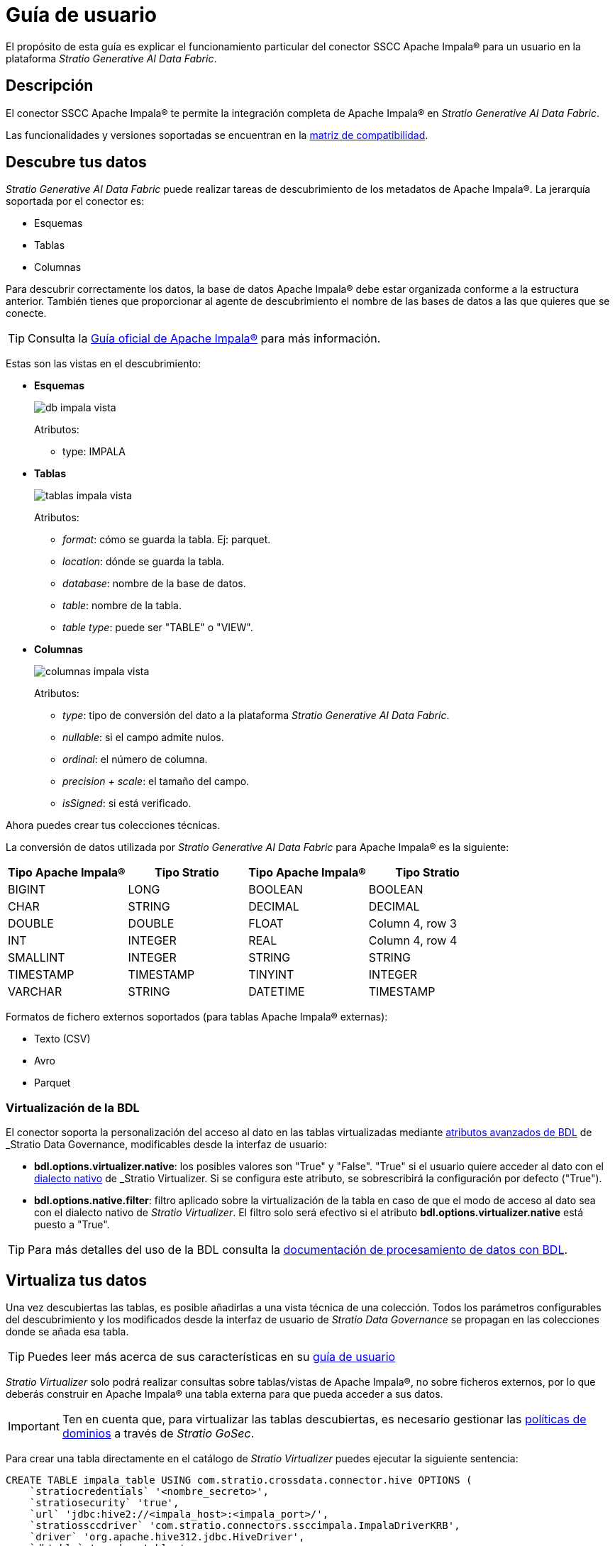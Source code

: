 = Guía de usuario

El propósito de esta guía es explicar el funcionamiento particular del conector SSCC Apache Impala® para un usuario en la plataforma _Stratio Generative AI Data Fabric_.

== Descripción

El conector SSCC Apache Impala® te permite la integración completa de Apache Impala® en _Stratio Generative AI Data Fabric_.

Las funcionalidades y versiones soportadas se encuentran en la xref:apache-impala:compatibility-matrix.adoc[matriz de compatibilidad].

== Descubre tus datos

_Stratio Generative AI Data Fabric_ puede realizar tareas de descubrimiento de los metadatos de Apache Impala®. La jerarquía soportada por el conector es:

* Esquemas
* Tablas
* Columnas

Para descubrir correctamente los datos, la base de datos Apache Impala® debe estar organizada conforme a la estructura anterior. También tienes que proporcionar al agente de descubrimiento el nombre de las bases de datos a las que quieres que se conecte.

TIP: Consulta la https://docs.cloudera.com/documentation/enterprise/latest/PDF/cloudera-impala.pdf[Guía oficial de Apache Impala®] para más información.

Estas son las vistas en el descubrimiento:

* *Esquemas*
+
image::db_impala_vista.png[]
+
Atributos:
+
** type: IMPALA

* *Tablas*
+
image::tablas_impala_vista.png[]
+
Atributos:
+
** _format_: cómo se guarda la tabla. Ej: parquet.
** _location_: dónde se guarda la tabla.
** _database_: nombre de la base de datos.
** _table_: nombre de la tabla.
** _table type_: puede ser "TABLE" o "VIEW".

* *Columnas*
+
image::columnas_impala_vista.png[]
+
Atributos:
+
** _type_: tipo de conversión del dato a la plataforma _Stratio Generative AI Data Fabric_.
** _nullable_: si el campo admite nulos.
** _ordinal_: el número de columna.
** _precision + scale_: el tamaño del campo.
** _isSigned_: si está verificado.

Ahora puedes crear tus colecciones técnicas.

La conversión de datos utilizada por _Stratio Generative AI Data Fabric_ para Apache Impala® es la siguiente:

|===
|Tipo Apache Impala® |Tipo Stratio |Tipo Apache Impala® |Tipo Stratio

|BIGINT
|LONG
|BOOLEAN
|BOOLEAN

|CHAR
|STRING
|DECIMAL
|DECIMAL

|DOUBLE
|DOUBLE
|FLOAT
|Column 4, row 3

|INT
|INTEGER
|REAL
|Column 4, row 4

|SMALLINT
|INTEGER
|STRING
|STRING

|TIMESTAMP
|TIMESTAMP
|TINYINT
|INTEGER

|VARCHAR
|STRING
|DATETIME
|TIMESTAMP
|===

Formatos de fichero externos soportados (para tablas Apache Impala® externas):

- Texto (CSV)
- Avro
- Parquet

=== Virtualización de la BDL

El conector soporta la personalización del acceso al dato en las tablas virtualizadas mediante xref:stratio-data-governance:user-manual:bdl-virtualization.adoc#_atributos_personalizados_de_bdl[atributos avanzados de BDL] de _Stratio Data Governance_, modificables desde la interfaz de usuario:

* *bdl.options.virtualizer.native*: los posibles valores son "True" y "False". "True" si el usuario quiere acceder al dato con el xref:stratio-virtualizer:user-guide:what-can-i-do-with-stratio-virtualizer.adoc#_consultas_nativas[dialecto nativo] de _Stratio Virtualizer_. Si se configura este atributo, se sobrescribirá la configuración por defecto ("True").
* *bdl.options.native.filter*: filtro aplicado sobre la virtualización de la tabla en caso de que el modo de acceso al dato sea con el dialecto nativo de _Stratio Virtualizer_. El filtro solo será efectivo si el atributo *bdl.options.virtualizer.native* está puesto a "True".

TIP: Para más detalles del uso de la BDL consulta la xref:stratio-data-governance:user-manual:data-processing-with-bdl.adoc[documentación de procesamiento de datos con BDL].

== Virtualiza tus datos

Una vez descubiertas las tablas, es posible añadirlas a una vista técnica de una colección. Todos los parámetros configurables del descubrimiento y los modificados desde la interfaz de usuario de _Stratio Data Governance_ se propagan en las colecciones donde se añada esa tabla.

TIP: Puedes leer más acerca de sus características en su xref:stratio-virtualizer:user-guide:user-guide.adoc#_trabajar_con_stratio_virtualizer[guía de usuario]

_Stratio Virtualizer_ solo podrá realizar consultas sobre tablas/vistas de Apache Impala®, no sobre ficheros externos, por lo que deberás construir en Apache Impala® una tabla externa para que pueda acceder a sus datos.

IMPORTANT: Ten en cuenta que, para virtualizar las tablas descubiertas, es necesario gestionar las xref:stratio-gosec:operations-manual:data-access/manage-policies/manage-domains-policies.adoc[políticas de dominios] a través de _Stratio GoSec_.

Para crear una tabla directamente en el catálogo de _Stratio Virtualizer_ puedes ejecutar la siguiente sentencia:

[source,sql]
----
CREATE TABLE impala_table USING com.stratio.crossdata.connector.hive OPTIONS (
    `stratiocredentials` '<nombre_secreto>',
    `stratiosecurity` 'true',
    `url` 'jdbc:hive2://<impala_host>:<impala_port>/',
    `stratiossccdriver` 'com.stratio.connectors.ssccimpala.ImpalaDriverKRB',
    `driver` 'org.apache.hive312.jdbc.HiveDriver',
    `dbtable` '<nombre_tabla>',
    `stratiosecuritymode` 'custom_sscc'
)
----

=== Acceso nativo a Apache Impala®

El conector incluye una implementación del xref:stratio-virtualizer:architecture:features.adoc#_acceso_nativo_a_los_almacenes_de_datos[dialecto nativo de _Stratio Virtualizer_]. Puedes consultar cómo configurarlo globalmente en su xref:stratio-virtualizer:operations-guide:configuration/processing-configuration.adoc#_mejoras_de_stratio_virtualizer_al_push_down_de_spark[guía de operaciones].

TIP: Para comprobar si una tabla del catálogo soporta el dialecto nativo, puedes comprobar su `provider`: el resultado de la sentencia `show create table my_table` debe contener `using com.stratio.crossdata.connector.hive`.

El dialecto nativo soporta un subconjunto del https://archive.apache.org/dist/spark/docs/3.1.1/sql-ref.html[dialecto SQL de Apache Spark™]. Las sentencias no soportadas podrían ejecutarse igualmente pero sin realizar el _full push-down_ que proporciona el dialecto nativo, por lo que el rendimiento puede verse afectado para tablas con un gran número de filas.

TIP: Puedes consultar el subconjunto del dialecto SQL soportado en xref:apache-impala:user-guide/native-coverage.adoc[la referencia de cobertura del dialecto nativo].

== Transforma tus datos

=== _Stratio Rocket_

En _Stratio Rocket_ puedes utilizar cualquier _workflow_ para realizar tus operaciones con los datos de Apache Impala®. Utiliza cajas de _Crossdata_ o de tipo SQL como entrada de tus _workflows_.

La mejor forma de comprobar el acceso al dato es mediante *el catálogo*. El conector puede trabajar con reglas de calidad para realizar comprobaciones sobre los datos de Apache Impala®.

Cuando se haya ejecutado un _workflow_ de _Stratio Rocket_, puedes visualizar su linaje técnico accediendo sobre la tabla en la colección técnica.

=== _Stratio Intelligence_

Puedes utilizar una sesión de _Stratio Crossdata_ en _Stratio Intelligence_ para acceder rápidamente a tus datos mediante un Jupyter Notebook (utiliza una sesión de PySpark). A continuación se muestra un ejemplo para que puedas hacerlo.

Usa siempre la referencia de tu colección anexa a punto con tu tabla.

[source,python]
----
from pystratio.xd.xdsession import XDSession
xd = XDSession(sc)
xd.sql("SELECT * FROM impala_col.YOUR_TABLE LIMIT 3").show()
----
